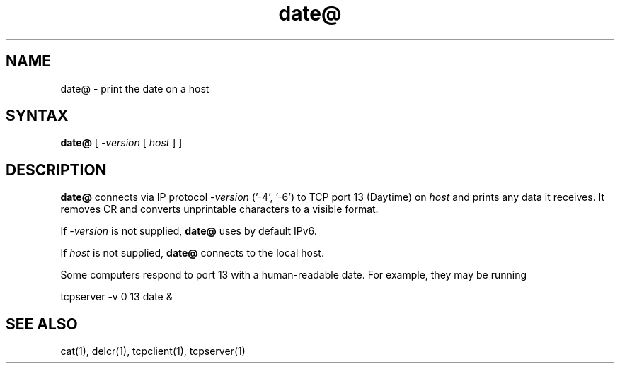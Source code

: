 .TH date@ 1
.SH NAME
date@ \- print the date on a host
.SH SYNTAX
.B date@
[
.I -version
[
.I host
]
]
.SH DESCRIPTION
.B date@
connects via IP protocol 
.I -version 
('-4', '-6')
to TCP port 13 (Daytime) on
.I host
and prints any data it receives.
It removes CR and converts unprintable characters to a visible format.

If
.I -version
is not supplied,
.B date@
uses by default IPv6.

If
.I host
is not supplied,
.B date@
connects to the local host.

Some computers respond to port 13 with a human-readable date.
For example, they may be running

.EX
     tcpserver -v 0 13 date &
.EE
.SH "SEE ALSO"
cat(1),
delcr(1),
tcpclient(1),
tcpserver(1)
